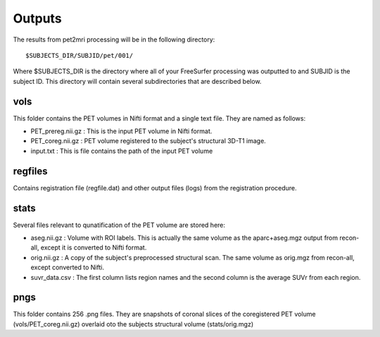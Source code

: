 .. _Outputs:

*******
Outputs
*******

The results from pet2mri processing will be in the following directory::

	$SUBJECTS_DIR/SUBJID/pet/001/

Where $SUBJECTS_DIR is the directory where all of your FreeSurfer processing was outputted to and SUBJID is
the subject ID. This directory will contain several subdirectories that are described below.

vols
====
This folder contains the PET volumes in Nifti format and a single text file. They are named as follows:

- PET_prereg.nii.gz : This is the input PET volume in Nifti format.
- PET_coreg.nii.gz : PET volume registered to the subject's structural 3D-T1 image.
- input.txt : This is file contains the path of the input PET volume

regfiles
========
Contains registration file (regfile.dat) and other output files (logs) from the registration procedure.

stats
=====
Several files relevant to qunatification of the PET volume are stored here:

- aseg.nii.gz : Volume with ROI labels. This is actually the same volume as the aparc+aseg.mgz output from recon-all, except it is converted to Nifti format.
- orig.nii.gz : A copy of the subject's preprocessed structural scan. The same volume as orig.mgz from recon-all, except converted to Nifti.
- suvr_data.csv : The first column lists region names and the second column is the average SUVr from each region. 

pngs
====
This folder contains 256 .png files. They are snapshots of coronal slices of the coregistered PET volume (vols/PET_coreg.nii.gz) overlaid oto the subjects structural volume (stats/orig.mgz)



